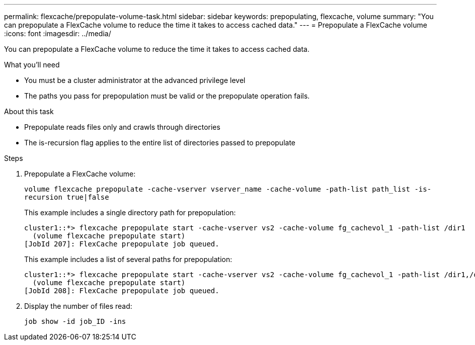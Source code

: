 ---
permalink: flexcache/prepopulate-volume-task.html
sidebar: sidebar
keywords: prepopulating, flexcache, volume
summary: "You can prepopulate a FlexCache volume to reduce the time it takes to access cached data."
---
= Prepopulate a FlexCache volume
:icons: font
:imagesdir: ../media/

[.lead]
You can prepopulate a FlexCache volume to reduce the time it takes to access cached data.

.What you'll need

* You must be a cluster administrator at the advanced privilege level
* The paths you pass for prepopulation must be valid or the prepopulate operation fails.

.About this task

* Prepopulate reads files only and crawls through directories
* The is-recursion flag applies to the entire list of directories passed to prepopulate

.Steps

. Prepopulate a FlexCache volume:
+
`volume flexcache prepopulate -cache-vserver vserver_name -cache-volume -path-list path_list -is-recursion true|false`
+
This example includes a single directory path for prepopulation:
+
----
cluster1::*> flexcache prepopulate start -cache-vserver vs2 -cache-volume fg_cachevol_1 -path-list /dir1
  (volume flexcache prepopulate start)
[JobId 207]: FlexCache prepopulate job queued.
----
+
This example includes a list of several paths for prepopulation:
+
----
cluster1::*> flexcache prepopulate start -cache-vserver vs2 -cache-volume fg_cachevol_1 -path-list /dir1,/dir2,/dir3,/dir4
  (volume flexcache prepopulate start)
[JobId 208]: FlexCache prepopulate job queued.
----

. Display the number of files read:
+
`job show -id job_ID -ins`
